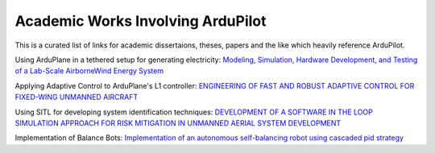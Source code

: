 .. _academic-works:

==================================
Academic Works Involving ArduPilot
==================================

This is a curated list of links for academic dissertaions, theses, papers and the like which heavily reference ArduPilot.

Using ArduPlane in a tethered setup for generating electricity: `Modeling, Simulation, Hardware Development, and Testing of a Lab-Scale AirborneWind Energy System <https://www.uvic.ca/research/centres/iesvic/assets/docs/dissertations/thesis-klein-miloslavich-2020.pdf>`__

Applying Adaptive Control to ArduPlane's L1 controller: `ENGINEERING OF FAST AND ROBUST ADAPTIVE CONTROL FOR FIXED-WING UNMANNED AIRCRAFT <https://apps.dtic.mil/sti/pdfs/AD1046297.pdf>`__

Using SITL for developing system identification techniques: `DEVELOPMENT OF A SOFTWARE IN THE LOOP SIMULATION APPROACH FOR RISK MITIGATION IN UNMANNED AERIAL SYSTEM DEVELOPMENT <https://shareok.org/handle/11244/329959>`__

Implementation of Balance Bots: `Implementation of an autonomous self-balancing robot using cascaded pid strategy <https://ieeexplore.ieee.org/abstract/document/9108049/>`__
